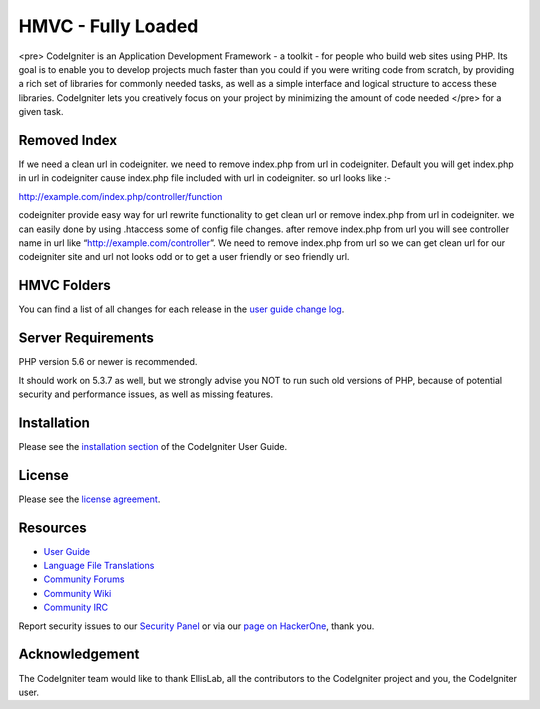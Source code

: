 ###################
HMVC - Fully Loaded
###################

<pre> CodeIgniter is an Application Development Framework - a toolkit - for people
who build web sites using PHP. Its goal is to enable you to develop projects
much faster than you could if you were writing code from scratch, by providing
a rich set of libraries for commonly needed tasks, as well as a simple
interface and logical structure to access these libraries. CodeIgniter lets
you creatively focus on your project by minimizing the amount of code needed </pre>
for a given task.

*******************
Removed Index
*******************

If we need a clean url in codeigniter. we need to remove index.php from url in codeigniter. 
Default you will get index.php in url in codeigniter cause index.php file included with url in codeigniter. 
so url looks like :-

http://example.com/index.php/controller/function

codeigniter provide easy way for url rewrite functionality to get clean url or remove index.php from url in codeigniter. 
we can easily done by using .htaccess some of config file changes. 
after remove index.php from url you will see controller name in url like “http://example.com/controller”.
We need to remove index.php from url so we can get clean url for our codeigniter site and url not looks odd or to get a user friendly or seo friendly url.

**************************
HMVC Folders
**************************

You can find a list of all changes for each release in the `user
guide change log <https://github.com/bcit-ci/CodeIgniter/blob/develop/user_guide_src/source/changelog.rst>`_.

*******************
Server Requirements
*******************

PHP version 5.6 or newer is recommended.

It should work on 5.3.7 as well, but we strongly advise you NOT to run
such old versions of PHP, because of potential security and performance
issues, as well as missing features.

************
Installation
************

Please see the `installation section <https://codeigniter.com/user_guide/installation/index.html>`_
of the CodeIgniter User Guide.

*******
License
*******

Please see the `license
agreement <https://github.com/bcit-ci/CodeIgniter/blob/develop/user_guide_src/source/license.rst>`_.

*********
Resources
*********

-  `User Guide <https://codeigniter.com/docs>`_
-  `Language File Translations <https://github.com/bcit-ci/codeigniter3-translations>`_
-  `Community Forums <http://forum.codeigniter.com/>`_
-  `Community Wiki <https://github.com/bcit-ci/CodeIgniter/wiki>`_
-  `Community IRC <https://webchat.freenode.net/?channels=%23codeigniter>`_

Report security issues to our `Security Panel <mailto:security@codeigniter.com>`_
or via our `page on HackerOne <https://hackerone.com/codeigniter>`_, thank you.

***************
Acknowledgement
***************

The CodeIgniter team would like to thank EllisLab, all the
contributors to the CodeIgniter project and you, the CodeIgniter user.
